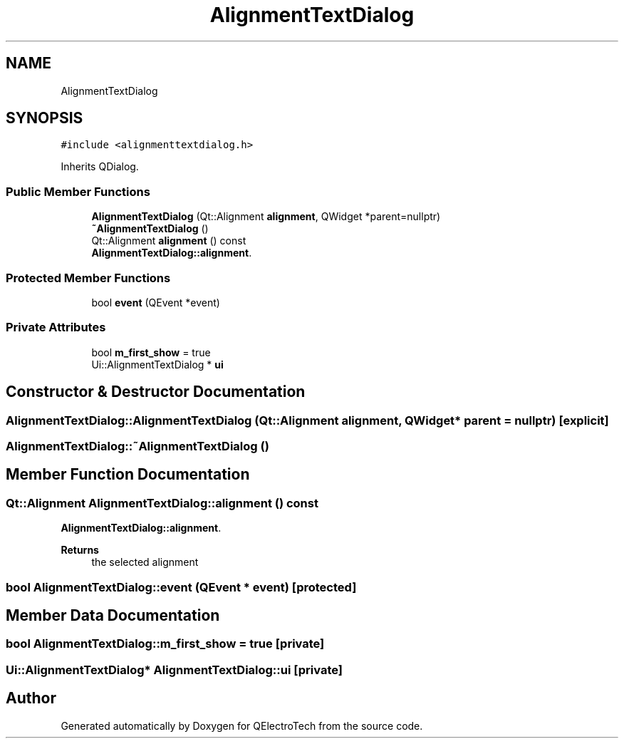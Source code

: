 .TH "AlignmentTextDialog" 3 "Thu Aug 27 2020" "Version 0.8-dev" "QElectroTech" \" -*- nroff -*-
.ad l
.nh
.SH NAME
AlignmentTextDialog
.SH SYNOPSIS
.br
.PP
.PP
\fC#include <alignmenttextdialog\&.h>\fP
.PP
Inherits QDialog\&.
.SS "Public Member Functions"

.in +1c
.ti -1c
.RI "\fBAlignmentTextDialog\fP (Qt::Alignment \fBalignment\fP, QWidget *parent=nullptr)"
.br
.ti -1c
.RI "\fB~AlignmentTextDialog\fP ()"
.br
.ti -1c
.RI "Qt::Alignment \fBalignment\fP () const"
.br
.RI "\fBAlignmentTextDialog::alignment\fP\&. "
.in -1c
.SS "Protected Member Functions"

.in +1c
.ti -1c
.RI "bool \fBevent\fP (QEvent *event)"
.br
.in -1c
.SS "Private Attributes"

.in +1c
.ti -1c
.RI "bool \fBm_first_show\fP = true"
.br
.ti -1c
.RI "Ui::AlignmentTextDialog * \fBui\fP"
.br
.in -1c
.SH "Constructor & Destructor Documentation"
.PP 
.SS "AlignmentTextDialog::AlignmentTextDialog (Qt::Alignment alignment, QWidget * parent = \fCnullptr\fP)\fC [explicit]\fP"

.SS "AlignmentTextDialog::~AlignmentTextDialog ()"

.SH "Member Function Documentation"
.PP 
.SS "Qt::Alignment AlignmentTextDialog::alignment () const"

.PP
\fBAlignmentTextDialog::alignment\fP\&. 
.PP
\fBReturns\fP
.RS 4
the selected alignment 
.RE
.PP

.SS "bool AlignmentTextDialog::event (QEvent * event)\fC [protected]\fP"

.SH "Member Data Documentation"
.PP 
.SS "bool AlignmentTextDialog::m_first_show = true\fC [private]\fP"

.SS "Ui::AlignmentTextDialog* AlignmentTextDialog::ui\fC [private]\fP"


.SH "Author"
.PP 
Generated automatically by Doxygen for QElectroTech from the source code\&.
